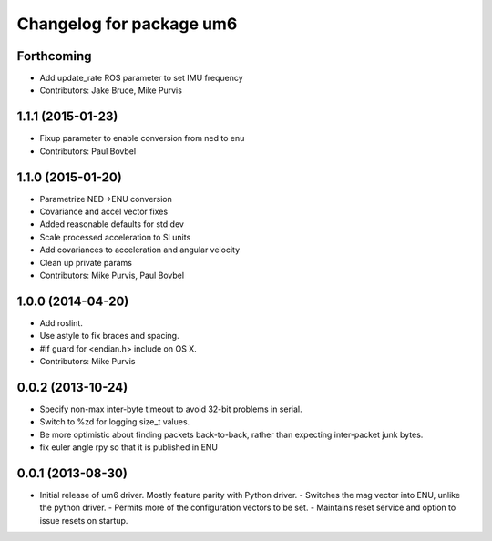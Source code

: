 ^^^^^^^^^^^^^^^^^^^^^^^^^
Changelog for package um6
^^^^^^^^^^^^^^^^^^^^^^^^^

Forthcoming
-----------
* Add update_rate ROS parameter to set IMU frequency
* Contributors: Jake Bruce, Mike Purvis

1.1.1 (2015-01-23)
------------------
* Fixup parameter to enable conversion from ned to enu
* Contributors: Paul Bovbel

1.1.0 (2015-01-20)
------------------
* Parametrize NED->ENU conversion
* Covariance and accel vector fixes
* Added reasonable defaults for std dev
* Scale processed acceleration to SI units
* Add covariances to acceleration and angular velocity
* Clean up private params
* Contributors: Mike Purvis, Paul Bovbel

1.0.0 (2014-04-20)
------------------
* Add roslint.
* Use astyle to fix braces and spacing.
* #if guard for <endian.h> include on OS X.
* Contributors: Mike Purvis

0.0.2 (2013-10-24)
------------------
* Specify non-max inter-byte timeout to avoid 32-bit problems in serial.
* Switch to %zd for logging size_t values.
* Be more optimistic about finding packets back-to-back, rather than expecting inter-packet junk bytes.
* fix euler angle rpy so that it is published in ENU

0.0.1 (2013-08-30)
------------------
* Initial release of um6 driver. Mostly feature parity with Python driver.
  - Switches the mag vector into ENU, unlike the python driver.
  - Permits more of the configuration vectors to be set.
  - Maintains reset service and option to issue resets on startup.

